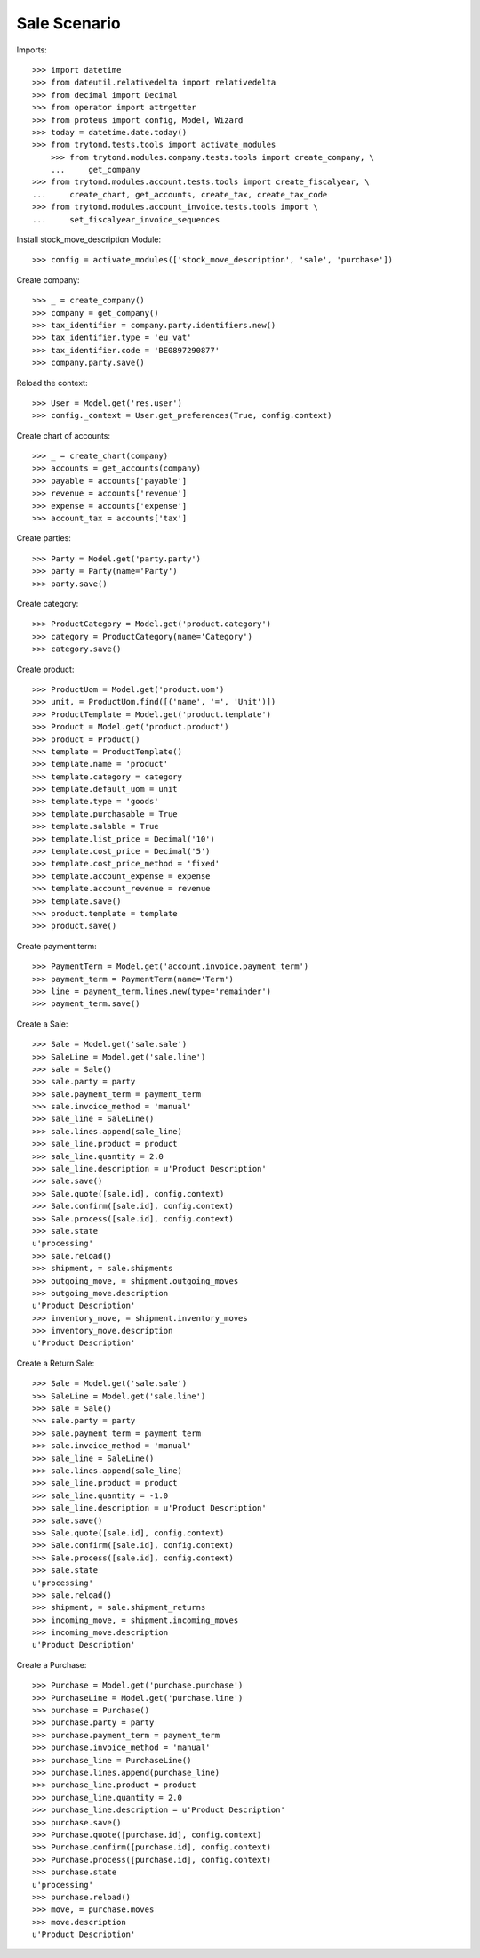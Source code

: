 =============
Sale Scenario
=============

Imports::

    >>> import datetime
    >>> from dateutil.relativedelta import relativedelta
    >>> from decimal import Decimal
    >>> from operator import attrgetter
    >>> from proteus import config, Model, Wizard
    >>> today = datetime.date.today()
    >>> from trytond.tests.tools import activate_modules
        >>> from trytond.modules.company.tests.tools import create_company, \
        ...     get_company
    >>> from trytond.modules.account.tests.tools import create_fiscalyear, \
    ...     create_chart, get_accounts, create_tax, create_tax_code
    >>> from trytond.modules.account_invoice.tests.tools import \
    ...     set_fiscalyear_invoice_sequences


Install stock_move_description Module::

    >>> config = activate_modules(['stock_move_description', 'sale', 'purchase'])

Create company::

    >>> _ = create_company()
    >>> company = get_company()
    >>> tax_identifier = company.party.identifiers.new()
    >>> tax_identifier.type = 'eu_vat'
    >>> tax_identifier.code = 'BE0897290877'
    >>> company.party.save()

Reload the context::

    >>> User = Model.get('res.user')
    >>> config._context = User.get_preferences(True, config.context)


Create chart of accounts::

    >>> _ = create_chart(company)
    >>> accounts = get_accounts(company)
    >>> payable = accounts['payable']
    >>> revenue = accounts['revenue']
    >>> expense = accounts['expense']
    >>> account_tax = accounts['tax']

Create parties::

    >>> Party = Model.get('party.party')
    >>> party = Party(name='Party')
    >>> party.save()

Create category::

    >>> ProductCategory = Model.get('product.category')
    >>> category = ProductCategory(name='Category')
    >>> category.save()

Create product::

    >>> ProductUom = Model.get('product.uom')
    >>> unit, = ProductUom.find([('name', '=', 'Unit')])
    >>> ProductTemplate = Model.get('product.template')
    >>> Product = Model.get('product.product')
    >>> product = Product()
    >>> template = ProductTemplate()
    >>> template.name = 'product'
    >>> template.category = category
    >>> template.default_uom = unit
    >>> template.type = 'goods'
    >>> template.purchasable = True
    >>> template.salable = True
    >>> template.list_price = Decimal('10')
    >>> template.cost_price = Decimal('5')
    >>> template.cost_price_method = 'fixed'
    >>> template.account_expense = expense
    >>> template.account_revenue = revenue
    >>> template.save()
    >>> product.template = template
    >>> product.save()

Create payment term::

    >>> PaymentTerm = Model.get('account.invoice.payment_term')
    >>> payment_term = PaymentTerm(name='Term')
    >>> line = payment_term.lines.new(type='remainder')
    >>> payment_term.save()

Create a Sale::

    >>> Sale = Model.get('sale.sale')
    >>> SaleLine = Model.get('sale.line')
    >>> sale = Sale()
    >>> sale.party = party
    >>> sale.payment_term = payment_term
    >>> sale.invoice_method = 'manual'
    >>> sale_line = SaleLine()
    >>> sale.lines.append(sale_line)
    >>> sale_line.product = product
    >>> sale_line.quantity = 2.0
    >>> sale_line.description = u'Product Description'
    >>> sale.save()
    >>> Sale.quote([sale.id], config.context)
    >>> Sale.confirm([sale.id], config.context)
    >>> Sale.process([sale.id], config.context)
    >>> sale.state
    u'processing'
    >>> sale.reload()
    >>> shipment, = sale.shipments
    >>> outgoing_move, = shipment.outgoing_moves
    >>> outgoing_move.description
    u'Product Description'
    >>> inventory_move, = shipment.inventory_moves
    >>> inventory_move.description
    u'Product Description'

Create a Return Sale::

    >>> Sale = Model.get('sale.sale')
    >>> SaleLine = Model.get('sale.line')
    >>> sale = Sale()
    >>> sale.party = party
    >>> sale.payment_term = payment_term
    >>> sale.invoice_method = 'manual'
    >>> sale_line = SaleLine()
    >>> sale.lines.append(sale_line)
    >>> sale_line.product = product
    >>> sale_line.quantity = -1.0
    >>> sale_line.description = u'Product Description'
    >>> sale.save()
    >>> Sale.quote([sale.id], config.context)
    >>> Sale.confirm([sale.id], config.context)
    >>> Sale.process([sale.id], config.context)
    >>> sale.state
    u'processing'
    >>> sale.reload()
    >>> shipment, = sale.shipment_returns
    >>> incoming_move, = shipment.incoming_moves
    >>> incoming_move.description
    u'Product Description'

Create a Purchase::

    >>> Purchase = Model.get('purchase.purchase')
    >>> PurchaseLine = Model.get('purchase.line')
    >>> purchase = Purchase()
    >>> purchase.party = party
    >>> purchase.payment_term = payment_term
    >>> purchase.invoice_method = 'manual'
    >>> purchase_line = PurchaseLine()
    >>> purchase.lines.append(purchase_line)
    >>> purchase_line.product = product
    >>> purchase_line.quantity = 2.0
    >>> purchase_line.description = u'Product Description'
    >>> purchase.save()
    >>> Purchase.quote([purchase.id], config.context)
    >>> Purchase.confirm([purchase.id], config.context)
    >>> Purchase.process([purchase.id], config.context)
    >>> purchase.state
    u'processing'
    >>> purchase.reload()
    >>> move, = purchase.moves
    >>> move.description
    u'Product Description'
